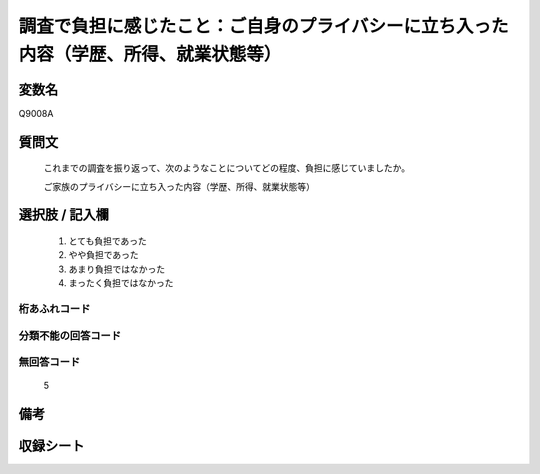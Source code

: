 .. title:: Q9008A
.. rst-class:: item
====================================================================================================
調査で負担に感じたこと：ご自身のプライバシーに立ち入った内容（学歴、所得、就業状態等）
====================================================================================================

.. rst-class:: varname
変数名
==================

Q9008A

.. rst-class:: question
質問文
==================


   これまでの調査を振り返って、次のようなことについてどの程度、負担に感じていましたか。

   ご家族のプライバシーに立ち入った内容（学歴、所得、就業状態等）


.. rst-class:: answer
選択肢 / 記入欄
======================

   1. とても負担であった
   2. やや負担であった
   3. あまり負担ではなかった
   4. まったく負担ではなかった


.. rst-class:: overflow
桁あふれコード
-------------------------------
  


.. rst-class:: not_classified
分類不能の回答コード
-------------------------------------
  


.. rst-class:: not_available
無回答コード
-------------------------------------
  
   5

.. rst-class:: bikou
備考
==================



.. rst-class:: include_sheet
収録シート
=======================================
.. hlist::
   :columns: 3
   
   
   * p29_5
   
   


.. index:: Q9008A